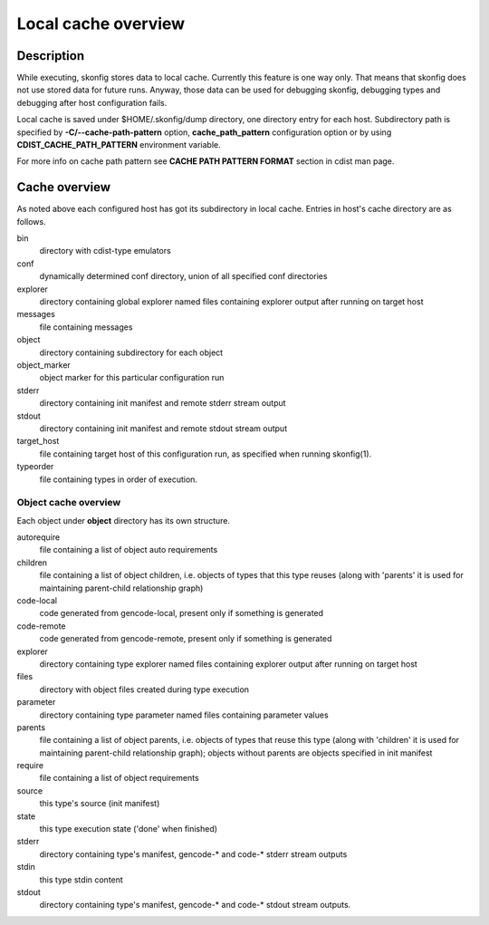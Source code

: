 Local cache overview
====================

Description
-----------
While executing, skonfig stores data to local cache. Currently this feature is
one way only. That means that skonfig does not use stored data for future runs.
Anyway, those data can be used for debugging skonfig, debugging types and
debugging after host configuration fails.

Local cache is saved under $HOME/.skonfig/dump directory, one directory entry
for each host. Subdirectory path is specified by
:strong:`-C/--cache-path-pattern` option, :strong:`cache_path_pattern`
configuration option or by using :strong:`CDIST_CACHE_PATH_PATTERN`
environment variable.

For more info on cache path pattern see :strong:`CACHE PATH PATTERN FORMAT`
section in cdist man page.


Cache overview
--------------
As noted above each configured host has got its subdirectory in local cache.
Entries in host's cache directory are as follows.

bin
  directory with cdist-type emulators

conf
  dynamically determined conf directory, union of all specified
  conf directories

explorer
  directory containing global explorer named files containing explorer output
  after running on target host

messages
  file containing messages

object
  directory containing subdirectory for each object

object_marker
  object marker for this particular configuration run

stderr
  directory containing init manifest and remote stderr stream output

stdout
  directory containing init manifest and remote stdout stream output

target_host
  file containing target host of this configuration run, as specified when
  running skonfig(1).

typeorder
  file containing types in order of execution.


Object cache overview
~~~~~~~~~~~~~~~~~~~~~
Each object under :strong:`object` directory has its own structure.

autorequire
    file containing a list of object auto requirements

children
    file containing a list of object children, i.e. objects of types that this
    type reuses (along with 'parents' it is used for maintaining parent-child
    relationship graph)

code-local
    code generated from gencode-local, present only if something is
    generated

code-remote
    code generated from gencode-remote, present only if something is
    generated

explorer
    directory containing type explorer named files containing explorer output
    after running on target host

files
    directory with object files created during type execution

parameter
    directory containing type parameter named files containing parameter
    values

parents
    file containing a list of object parents, i.e. objects of types that reuse
    this type (along with 'children' it is used for maintaining parent-child
    relationship graph); objects without parents are objects specified in init
    manifest

require
    file containing a list of object requirements

source
    this type's source (init manifest)

state
    this type execution state ('done' when finished)

stderr
  directory containing type's manifest, gencode-* and code-* stderr stream
  outputs

stdin
    this type stdin content

stdout
  directory containing type's manifest, gencode-* and code-* stdout stream
  outputs.

